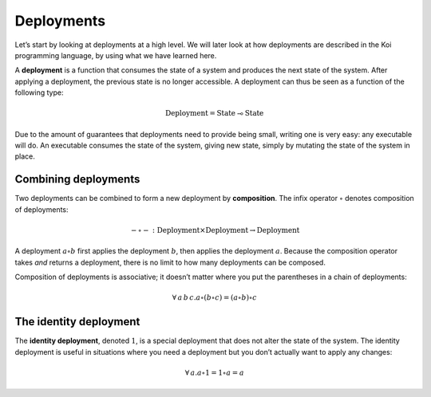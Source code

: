 Deployments
===========

Let’s start by looking at deployments at a high level.
We will later look at how deployments are described
in the Koi programming language,
by using what we have learned here.

A **deployment** is a function
that consumes the state of a system
and produces the next state of the system.
After applying a deployment,
the previous state is no longer accessible.
A deployment can thus be seen as a function
of the following type:

.. math::

   \text{Deployment} = \text{State} \multimap \text{State}

Due to the amount of guarantees that deployments need to provide being small,
writing one is very easy: any executable will do.
An executable consumes the state of the system, giving new state,
simply by mutating the state of the system in place.

Combining deployments
---------------------

Two deployments can be combined
to form a new deployment by **composition**.
The infix operator :math:`\circ` denotes composition of deployments:

.. math::

   - \circ - : \text{Deployment} \times \text{Deployment} \to \text{Deployment}

A deployment :math:`a \circ b`
first applies the deployment :math:`b`,
then applies the deployment :math:`a`.
Because the composition operator takes *and* returns a deployment,
there is no limit to how many deployments can be composed.

Composition of deployments is associative;
it doesn’t matter where you put the parentheses
in a chain of deployments:

.. math::

   \forall\,a\,b\,c. a \circ (b \circ c) = (a \circ b) \circ c

The identity deployment
-----------------------

The **identity deployment**, denoted :math:`1`,
is a special deployment that
does not alter the state of the system.
The identity deployment is useful in situations
where you need a deployment but you don’t actually
want to apply any changes:

.. math::

   \forall\,a. a \circ 1 = 1 \circ a = a
